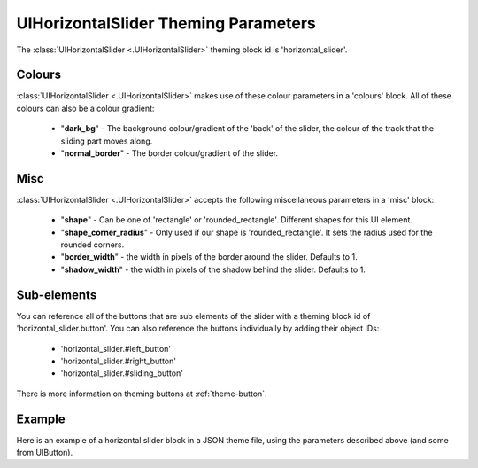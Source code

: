 .. _theme-horizontal-slider:

UIHorizontalSlider Theming Parameters
=====================================

.. video:: _static/html/horizontal_slider.mp4
   :width: 340
   :height: 64


The :class:`UIHorizontalSlider <.UIHorizontalSlider>` theming block id is 'horizontal_slider'.

Colours
-------

:class:`UIHorizontalSlider <.UIHorizontalSlider>` makes use of these colour parameters in a 'colours' block. All of these colours can
also be a colour gradient:

 - "**dark_bg**" - The background colour/gradient of the 'back' of the slider, the colour of the track that the sliding part moves along.
 - "**normal_border**" - The border colour/gradient of the slider.

Misc
----

:class:`UIHorizontalSlider <.UIHorizontalSlider>` accepts the following miscellaneous parameters in a 'misc' block:

 - "**shape**" - Can be one of 'rectangle' or 'rounded_rectangle'. Different shapes for this UI element.
 - "**shape_corner_radius**" - Only used if our shape is 'rounded_rectangle'. It sets the radius used for the rounded corners.
 - "**border_width**" - the width in pixels of the border around the slider. Defaults to 1.
 - "**shadow_width**" - the width in pixels of the shadow behind the slider. Defaults to 1.

Sub-elements
--------------

You can reference all of the buttons that are sub elements of the slider with a theming block id of
'horizontal_slider.button'. You can also reference the buttons individually by adding their object IDs:

 - 'horizontal_slider.#left_button'
 - 'horizontal_slider.#right_button'
 - 'horizontal_slider.#sliding_button'

There is more information on theming buttons at :ref:`theme-button`.

Example
-------

Here is an example of a horizontal slider block in a JSON theme file, using the parameters described above (and some from UIButton).

.. code-block:: json
   :caption: horizontal_slider.json
   :linenos:

    {
        "horizontal_slider":
        {
            "colours":
            {
                "normal_bg": "#25292e",
                "hovered_bg": "#35393e",
                "disabled_bg": "#25292e",
                "selected_bg": "#25292e",
                "active_bg": "#193784",
                "dark_bg": "#15191e,#202020,0",
                "normal_text": "#c5cbd8",
                "hovered_text": "#FFFFFF",
                "selected_text": "#FFFFFF",
                "disabled_text": "#6d736f"
            }
        },
        "horizontal_slider.button":
        {
            "misc":
            {
               "border_width": "1"
            }
        },
        "horizontal_slider.#sliding_button":
        {
            "colours":
            {
               "normal_bg": "#FF0000"
            }
        }
    }